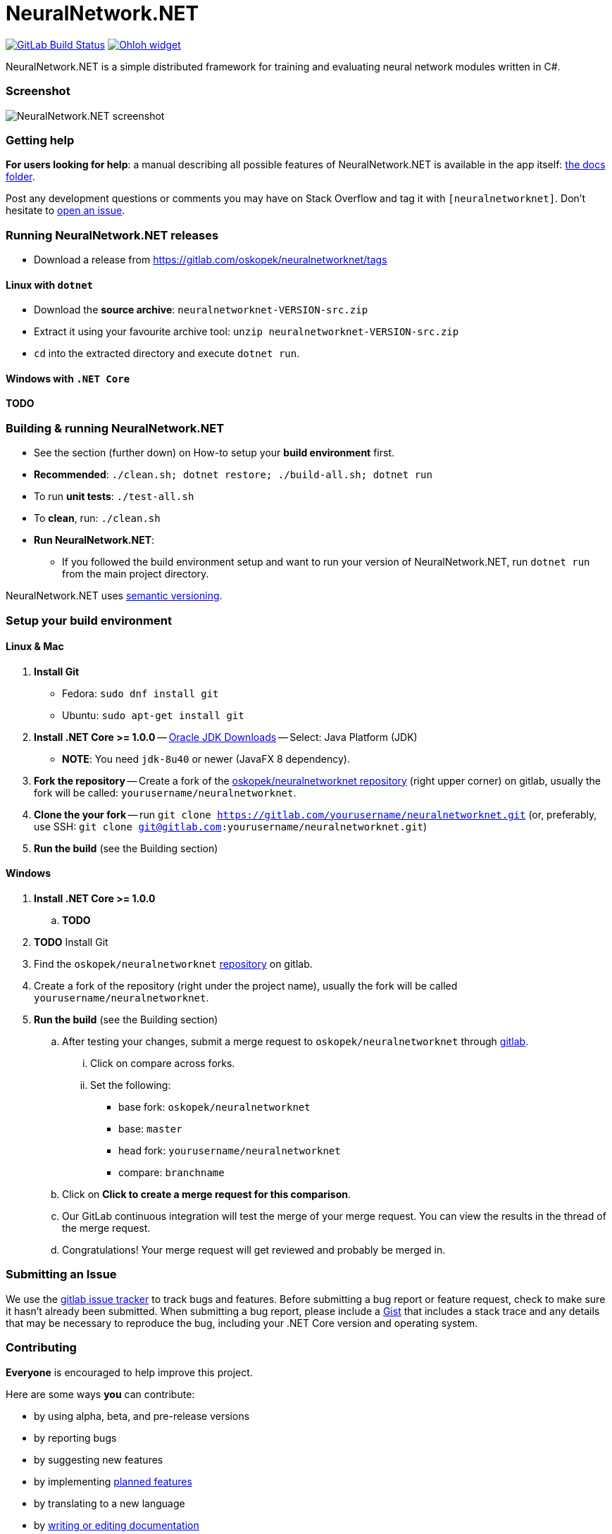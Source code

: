= NeuralNetwork.NET

image:https://gitlab.com/oskopek/neuralnetworknet/badges/master/build.svg["GitLab Build Status", link="https://gitlab.com/oskopek/neuralnetworknet/commits/master"]
image:https://www.openhub.net/p/neuralnetworknet/widgets/project_thin_badge.gif["Ohloh widget", link="https://www.openhub.net/p/neuralnetworknet"]

NeuralNetwork.NET is a simple distributed framework for training and evaluating neural network modules written in C#.

=== Screenshot
image:./docs/img/screenshot.png["NeuralNetwork.NET screenshot", scaledwidth="20%"]

=== Getting help

*For users looking for help*: a manual describing all possible features of NeuralNetwork.NET is available in the app itself:
link:./docs/user/index.adoc[the docs folder].

Post any development questions or comments you may have on Stack Overflow and tag it with `[neuralnetworknet]`.
Don't hesitate to https://gitlab.com/oskopek/neuralnetworknet/issues[open an issue].

=== Running NeuralNetwork.NET releases

* Download a release from https://gitlab.com/oskopek/neuralnetworknet/tags[]

==== Linux with `dotnet`

* Download the *source archive*: `neuralnetworknet-VERSION-src.zip`
* Extract it using your favourite archive tool: `unzip neuralnetworknet-VERSION-src.zip`
* `cd` into the extracted directory and execute `dotnet run`.

==== Windows with `.NET Core`

*TODO*

=== Building & running NeuralNetwork.NET

* See the section (further down) on How-to setup your *build environment* first.
* *Recommended*: `./clean.sh; dotnet restore; ./build-all.sh; dotnet run`
* To run *unit tests*: `./test-all.sh`
//* To run *integration tests*: `./test-all-integration.sh`
* To *clean*, run: `./clean.sh`
* *Run NeuralNetwork.NET*:
** If you followed the build environment setup and want to run your version of NeuralNetwork.NET,
run `dotnet run` from the main project directory.

NeuralNetwork.NET uses http://semver.org/[semantic versioning].

=== Setup your build environment

==== Linux & Mac

. *Install Git*
** Fedora: `sudo dnf install git`
** Ubuntu: `sudo apt-get install git`

. *Install .NET Core >= 1.0.0* -- link:http://www.oracle.com/technetwork/java/javase/downloads/index.html[Oracle JDK Downloads] -- Select: Java Platform (JDK)
** *NOTE*: You need `jdk-8u40` or newer (JavaFX 8 dependency).

. *Fork the repository* -- Create a fork of the link:https://gitlab.com/oskopek/neuralnetworknet/[oskopek/neuralnetworknet repository]
(right upper corner) on gitlab, usually the fork will be called: `yourusername/neuralnetworknet`.

. *Clone the your fork* -- run `git clone https://gitlab.com/yourusername/neuralnetworknet.git`
 (or, preferably, use SSH: `git clone git@gitlab.com:yourusername/neuralnetworknet.git`)

. *Run the build* (see the Building section)

==== Windows

. *Install .NET Core >= 1.0.0*
.. *TODO*

. *TODO* Install Git

. Find the `oskopek/neuralnetworknet` https://gitlab.com/oskopek/neuralnetworknet[repository] on gitlab.

. Create a fork of the repository (right under the project name), usually the fork will be called `yourusername/neuralnetworknet`.

. *Run the build* (see the Building section)

.. After testing your changes, submit a merge request to `oskopek/neuralnetworknet` through https://gitlab.com/oskopek/neuralnetworknet/merge_requests/new[gitlab].
... Click on compare across forks.
... Set the following:
**** base fork: `oskopek/neuralnetworknet`
**** base: `master`
**** head fork: `yourusername/neuralnetworknet`
**** compare: `branchname`

.. Click on *Click to create a merge request for this comparison*.

.. Our GitLab continuous integration will test the merge of your merge request.
You can view the results in the thread of the merge request.

.. Congratulations! Your merge request will get reviewed and probably be merged in.

=== Submitting an Issue

We use the https://gitlab.com/oskopek/neuralnetworknet/issues[gitlab issue tracker] to track bugs and features. Before
submitting a bug report or feature request, check to make sure it hasn't
already been submitted. When submitting a bug report, please include a https://gitlab.com/dashboard/snippets[Gist]
that includes a stack trace and any details that may be necessary to reproduce
the bug, including your .NET Core version and operating system.

=== Contributing

*Everyone* is encouraged to help improve this project.

Here are some ways *you* can contribute:

* by using alpha, beta, and pre-release versions
* by reporting bugs
* by suggesting new features
* by implementing link:./docs/goals.adoc[planned features]
* by translating to a new language
* by link:./docs/howto-write-documentation.adoc[writing or editing documentation]
* by writing specifications
* by writing code (*no patch is too small*: fix typos, add comments, clean up inconsistent whitespace)
* by refactoring code
* by closing https://gitlab.com/oskopek/neuralnetworknet/issues[issues]
* by reviewing patches

=== Submitting a Pull Request

. http://help.gitlab.com/fork-a-repo/[Fork the repository]
. http://learn.gitlab.com/p/branching.html[Create a topic branch]
. Optional: To ease the process of contributing code back into NeuralNetwork.NET,
please set-up https://gitlab.com/oskopek/ide-config[IDE coding templates] first
. Implement your feature or bug fix
. If applicable, add tests and documentation for your feature or bug fix
(see link:./docs/howto-write-documentation.adoc[How-to write documentation])
. Run `./clean.sh; dotnet restore; ./build-all.sh; ./test-all.sh`
. If the tests fail, return to step 3 and 4
. Add, commit, and push your changes
. https://www.youtube.com/watch?v=raXvuwet78M[Submit a merge request]

=== Data format

*TODO*
